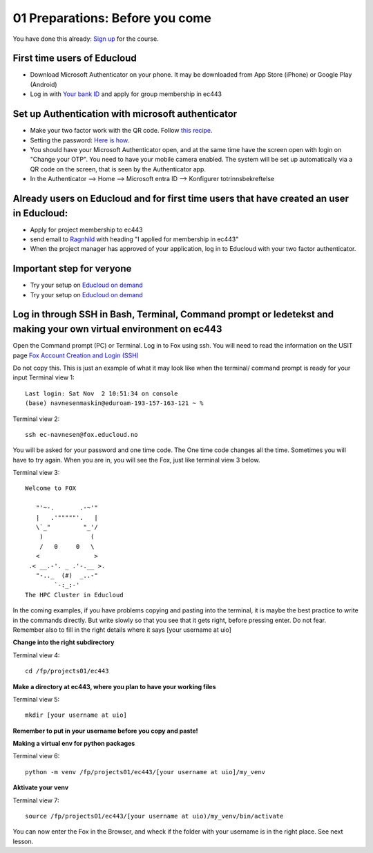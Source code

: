 .. _01_preparations: Before you come:
01 Preparations: Before you come
===============

.. index:: preparations, two-factor, Microsoft Authenticator
You have done this already: `Sign up <https://www.ub.uio.no/english/courses-events/events/dsc/2025/digital-scholarship-days/01-run%20large%20language%20models%20through%20Educloud%20UiO>`_ for the course.

.. todo:: 
   Todo 0.3: Splitt i First time og already users, slik at det blir en for en.

First time users of Educloud
------------
* Download Microsoft Authenticator on your phone. It may be downloaded from App Store (iPhone) or Google Play (Android)
* Log in with `Your bank ID <https://selfservice.educloud.no/membershipapplication>`_  and apply for group membership in ec443

Set up Authentication with microsoft authenticator
--------------------------------------------
*  Make your two factor work with the QR code. Follow `this recipe <https://www.uio.no/english/services/it/research/platforms/edu-research/help/two-factor-authentication.html>`_.
* Setting the password: `Here is how <https://www.uio.no/english/services/it/research/platforms/edu-research/help/change-password.html>`_.
* You should have your Microsoft Authenticator open, and at the same time have the screen open with login on "Change your OTP". You need to have your mobile camera enabled. The system will be set up automatically via a QR code on the screen, that is seen by the Authenticator app.
* In the Authenticator --> Home --> Microsoft entra ID --> Konfigurer totrinnsbekreftelse

.. image:: qr_sladdet.png

Already users on Educloud and for first time users that have created an user in Educloud:
--------------------------
* Apply for project membership to ec443
* send email to `Ragnhild <ragnhild.sundsbak@ub.uio.no>`_ with heading "I applied for membership in ec443"
* When the project manager has approved of your application, log in to Educloud with your two factor authenticator.


Important step for veryone
---------------------------
*  Try your setup on `Educloud on demand <https://ood.educloud.no>`_
*  Try your setup on `Educloud on demand <https://ondemand.educloud.no/o>`_

Log in through SSH in Bash, Terminal, Command prompt or ledetekst and making your own virtual environment on ec443
-------------------------------------------------
.. index:: login, ssh, bash, terminal


Open the Command prompt (PC) or Terminal. Log in to Fox using ssh. You will need to read the information on the USIT page `Fox Account Creation and Login (SSH) <https://www.uio.no/english/services/it/research/platforms/edu-research/help/fox/account-login.md>`_

Do not copy this. This is just an example of what it may look like when the terminal/ command prompt is ready for your input
Terminal view 1::
   
   Last login: Sat Nov  2 10:51:34 on console
   (base) navnesenmaskin@eduroam-193-157-163-121 ~ %


Terminal view 2::
   
   ssh ec-navnesen@fox.educloud.no

You will be asked for your password and one time code. The One time code changes all the time. Sometimes you will have to try again. When you are in, you will see the Fox, just like terminal view 3 below.

Terminal view 3::

   Welcome to FOX

      "'~-.       .-~'"
      |   .'"""""'.   |
      \`_"         "_'/
       )             (
       /   0     0   \
      <               >
    .< __.-'. _ .'-.__ >.
      "-.._  (#)  _..-"
           `-:_:-'
   The HPC Cluster in Educloud

In the coming examples, if you have problems copying and pasting into the terminal, it is maybe the best practice to write in the commands directly. But write slowly so that you see that it gets right, before pressing enter. Do not fear. Remember also to fill in the right details where it says [your username at uio]

**Change into the right subdirectory**

Terminal view 4::

   cd /fp/projects01/ec443

**Make a directory at ec443, where you plan to have your working files**

Terminal view 5::

   mkdir [your username at uio]

**Remember to put in your username before you copy and paste!**

**Making a virtual env for python packages**

Terminal view 6::

   python -m venv /fp/projects01/ec443/[your username at uio]/my_venv

**Aktivate your venv**

Terminal view 7::

   source /fp/projects01/ec443/[your username at uio)/my_venv/bin/activate

You can now enter the Fox in the Browser, and wheck if the folder with your username is in the right place. See next lesson.
